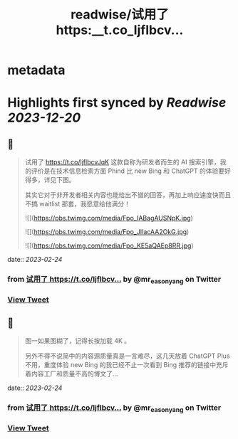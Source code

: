 :PROPERTIES:
:title: readwise/试用了 https:__t.co_ljflbcv...
:END:


* metadata
:PROPERTIES:
:author: [[mr_easonyang on Twitter]]
:full-title: "试用了 https://t.co/ljflbcv..."
:category: [[tweets]]
:url: https://twitter.com/mr_easonyang/status/1628690381155233793
:image-url: https://pbs.twimg.com/profile_images/1611817121453080576/8YPBDnUK.jpg
:END:

* Highlights first synced by [[Readwise]] [[2023-12-20]]
** 📌
#+BEGIN_QUOTE
试用了 https://t.co/ljflbcvJqK 这款自称为研发者而生的 AI 搜索引擎，我的评价是在技术信息检索方面 Phind 比 new Bing 和 ChatGPT 的体验要好得多，详见下图。

其实它对于非开发者相关内容也能给出不错的回答，再加上响应速度快而且不搞 waitlist 那套，我愿意给他满分！ 

![](https://pbs.twimg.com/media/Fpo_IABagAUSNpK.jpg) 

![](https://pbs.twimg.com/media/Fpo_JIIacAA2OkG.jpg) 

![](https://pbs.twimg.com/media/Fpo_KE5aQAEp8RR.jpg) 
#+END_QUOTE
    date:: [[2023-02-24]]
*** from _试用了 https://t.co/ljflbcv..._ by @mr_easonyang on Twitter
*** [[https://twitter.com/mr_easonyang/status/1628690381155233793][View Tweet]]
** 📌
#+BEGIN_QUOTE
图一如果图糊了，记得长按加载 4K 。

另外不得不说简中的内容源质量真是一言难尽，这几天放着 ChatGPT Plus 不用，重度体验 new Bing 的我已经不止一次看到 Bing 推荐的链接中充斥着内容工厂和质量不高的博文了... 
#+END_QUOTE
    date:: [[2023-02-24]]
*** from _试用了 https://t.co/ljflbcv..._ by @mr_easonyang on Twitter
*** [[https://twitter.com/mr_easonyang/status/1628690386351976449][View Tweet]]